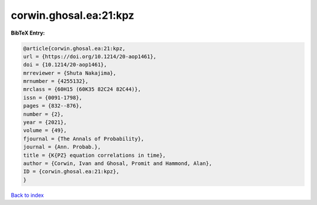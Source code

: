 corwin.ghosal.ea:21:kpz
=======================

.. :cite:t:`corwin.ghosal.ea:21:kpz`

.. bibliography:: ../../All.bib

**BibTeX Entry:**

.. code-block:: bibtex

   @article{corwin.ghosal.ea:21:kpz,
   url = {https://doi.org/10.1214/20-aop1461},
   doi = {10.1214/20-aop1461},
   mrreviewer = {Shuta Nakajima},
   mrnumber = {4255132},
   mrclass = {60H15 (60K35 82C24 82C44)},
   issn = {0091-1798},
   pages = {832--876},
   number = {2},
   year = {2021},
   volume = {49},
   fjournal = {The Annals of Probability},
   journal = {Ann. Probab.},
   title = {K{PZ} equation correlations in time},
   author = {Corwin, Ivan and Ghosal, Promit and Hammond, Alan},
   ID = {corwin.ghosal.ea:21:kpz},
   }

`Back to index <../index>`_
